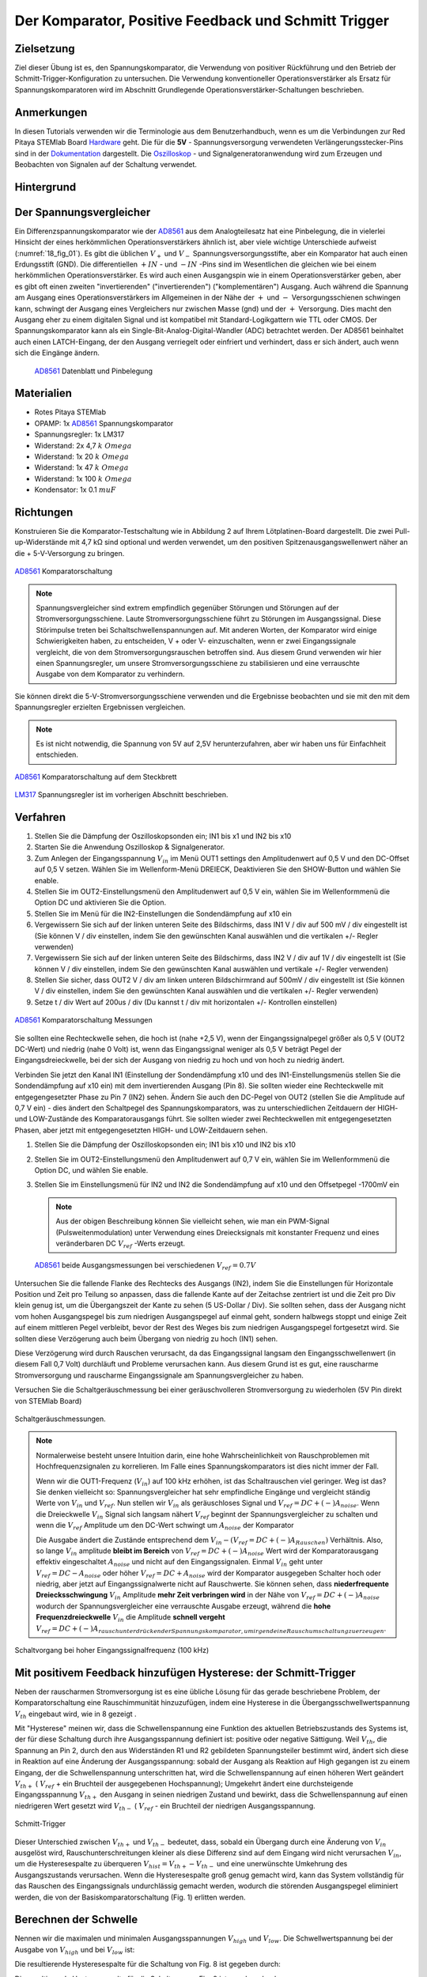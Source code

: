Der Komparator, Positive Feedback und Schmitt Trigger
=====================================================

Zielsetzung
-----------

Ziel dieser Übung ist es, den Spannungskomparator, die Verwendung von
positiver Rückführung und den Betrieb der
Schmitt-Trigger-Konfiguration zu untersuchen. Die Verwendung
konventioneller Operationsverstärker als Ersatz für
Spannungskomparatoren wird im Abschnitt Grundlegende
Operationsverstärker-Schaltungen beschrieben.




Anmerkungen
-----------

.. _Hardware: http://redpitaya.readthedocs.io/en/latest/doc/developerGuide/125-10/top.html
.. _Dokumentation: http://redpitaya.readthedocs.io/en/latest/doc/developerGuide/125-14/extt.html#extension-connector-e2
.. _Oszilloskop: http://redpitaya.readthedocs.io/en/latest/doc/appsFeatures/apps-featured/oscSigGen/osc.html
.. _Signalgeneratoranwendung: http://redpitaya.readthedocs.io/en/latest/doc/appsFeatures/apps-featured/oscSigGen/osc.html
.. _AD8561: http://www.analog.com/media/en/technical-documentation/data-sheets/AD8561.pdf
.. _section: http://red-pitaya-active-learning.readthedocs.io/en/latest/Activity13_BasicOPAmpConfigurations.html#using-an-op-amp-as-a-comparator
.. _LM317: http://red-pitaya-active-learning.readthedocs.io/en/latest/Activity13_BasicOPAmpConfigurations.html#first-step-connecting-dc-power
.. _previous: http://red-pitaya-active-learning.readthedocs.io/en/latest/Activity13_BasicOPAmpConfigurations.html#first-step-connecting-dc-power


In diesen Tutorials verwenden wir die Terminologie aus dem
Benutzerhandbuch, wenn es um die Verbindungen zur Red Pitaya STEMlab
Board Hardware_ geht. Die für die **5V** - Spannungsversorgung
verwendeten Verlängerungsstecker-Pins sind in der Dokumentation_
dargestellt. Die Oszilloskop_ - und Signalgeneratoranwendung wird zum
Erzeugen und Beobachten von Signalen auf der Schaltung verwendet.




Hintergrund
-----------

Der Spannungsvergleicher
------------------------

Ein Differenzspannungskomparator wie der AD8561_ aus dem
Analogteilesatz hat eine Pinbelegung, die in vielerlei Hinsicht der
eines herkömmlichen Operationsverstärkers ähnlich ist, aber viele
wichtige Unterschiede aufweist (:numref:`18_fig_01`). Es gibt die
üblichen :math:`V_+` und :math:`V_-` Spannungsversorgungsstifte, aber
ein Komparator hat auch einen Erdungsstift (GND). Die differentiellen
:math:`+IN` - und :math:`-IN` -Pins sind im Wesentlichen die gleichen
wie bei einem herkömmlichen Operationsverstärker. Es wird auch
einen Ausgangspin wie in einem Operationsverstärker geben, aber
es gibt oft einen zweiten "invertierenden" ("invertierenden")
("komplementären") Ausgang. Auch während die Spannung am Ausgang
eines Operationsverstärkers im Allgemeinen in der Nähe der
:math:`+` und :math:`-` Versorgungsschienen schwingen kann,
schwingt der Ausgang eines Vergleichers nur zwischen Masse
(gnd) und der :math:`+` Versorgung. Dies macht den Ausgang
eher zu einem digitalen Signal und ist kompatibel mit
Standard-Logikgattern wie TTL oder CMOS. Der
Spannungskomparator kann als ein
Single-Bit-Analog-Digital-Wandler (ADC) betrachtet
werden. Der AD8561 beinhaltet auch einen LATCH-Eingang,
der den Ausgang verriegelt oder einfriert und verhindert,
dass er sich ändert, auch wenn sich die Eingänge ändern.
	    
      
.. _18_fig_01:
.. figure:: img/Activity_18_Fig_01.png

   AD8561_ Datenblatt und Pinbelegung

   
Materialien
-----------

- Rotes Pitaya STEMlab
- OPAMP: 1x AD8561_ Spannungskomparator
- Spannungsregler: 1x LM317
- Widerstand: 2x 4,7 :math:`k \ Omega`
- Widerstand: 1x 20 :math:`k \ Omega`
- Widerstand: 1x 47 :math:`k \ Omega`
- Widerstand: 1x 100 :math:`k \ Omega`
- Kondensator: 1x 0.1 :math:`\ mu F`

Richtungen
----------

Konstruieren Sie die Komparator-Testschaltung wie in Abbildung 2 auf
Ihrem Lötplatinen-Board dargestellt. Die zwei Pull-up-Widerstände mit
4,7 kΩ sind optional und werden verwendet, um den positiven
Spitzenausgangswellenwert näher an die + 5-V-Versorgung zu bringen.


.. figure:: img/Activity_18_Fig_02.png
   :name: 18_fig_02
   :align: center

   AD8561_ Komparatorschaltung

   
.. note::
   Spannungsvergleicher sind extrem empfindlich gegenüber Störungen
   und Störungen auf der Stromversorgungsschiene. Laute
   Stromversorgungsschiene führt zu Störungen im Ausgangssignal. Diese
   Störimpulse treten bei Schaltschwellenspannungen auf. Mit anderen
   Worten, der Komparator wird einige Schwierigkeiten haben, zu
   entscheiden, V + oder V- einzuschalten, wenn er zwei
   Eingangssignale vergleicht, die von dem Stromversorgungsrauschen
   betroffen sind. Aus diesem Grund verwenden wir hier einen
   Spannungsregler, um unsere Stromversorgungsschiene zu stabilisieren
   und eine verrauschte Ausgabe von dem Komparator zu verhindern.

   
Sie können direkt die 5-V-Stromversorgungsschiene verwenden und die
Ergebnisse beobachten und sie mit den mit dem Spannungsregler
erzielten Ergebnissen vergleichen.
   
.. note::
   Es ist nicht notwendig, die Spannung von 5V auf 2,5V
   herunterzufahren, aber wir haben uns für Einfachheit entschieden.
   


.. figure:: img/Activity_18_Fig_03.png
   :name: 18_fig_03
   :align: center

   AD8561_ Komparatorschaltung auf dem Steckbrett

   
LM317_ Spannungsregler ist im vorherigen Abschnitt beschrieben.

Verfahren
---------

1. Stellen Sie die Dämpfung der Oszilloskopsonden ein; IN1 bis x1 und
   IN2 bis x10
   
2. Starten Sie die Anwendung Oszilloskop & Signalgenerator.
   
3. Zum Anlegen der Eingangsspannung :math:`V_{in}` im Menü OUT1
   settings den Amplitudenwert auf 0,5 V und den DC-Offset auf 0,5 V
   setzen. Wählen Sie im Wellenform-Menü DREIECK, Deaktivieren Sie den
   SHOW-Button und wählen Sie enable.
   
4. Stellen Sie im OUT2-Einstellungsmenü den Amplitudenwert auf 0,5 V
   ein, wählen Sie im Wellenformmenü die Option DC und aktivieren Sie
   die Option.
   
5. Stellen Sie im Menü für die IN2-Einstellungen die Sondendämpfung
   auf x10 ein
   
6. Vergewissern Sie sich auf der linken unteren Seite des Bildschirms,
   dass IN1 V / div auf 500 mV / div eingestellt ist (Sie können V /
   div einstellen, indem Sie den gewünschten Kanal auswählen und die
   vertikalen +/- Regler verwenden)
   
7. Vergewissern Sie sich auf der linken unteren Seite des Bildschirms,
   dass IN2 V / div auf 1V / div eingestellt ist (Sie können V / div
   einstellen, indem Sie den gewünschten Kanal auswählen und vertikale
   +/- Regler verwenden)
   
8. Stellen Sie sicher, dass OUT2 V / div am linken unteren
   Bildschirmrand auf 500mV / div eingestellt ist (Sie können V / div
   einstellen, indem Sie den gewünschten Kanal auswählen und die
   vertikalen +/- Regler verwenden)
   
9. Setze t / div Wert auf 200us / div (Du kannst t / div mit
   horizontalen +/- Kontrollen einstellen)
   


.. figure:: img/Activity_18_Fig_04.png
   :name: 18_fig_04
   :align: center

   AD8561_ Komparatorschaltung Messungen

Sie sollten eine Rechteckwelle sehen, die hoch ist (nahe +2,5 V), wenn
der Eingangssignalpegel größer als 0,5 V (OUT2 DC-Wert) und niedrig
(nahe 0 Volt) ist, wenn das Eingangssignal weniger als 0,5 V beträgt
Pegel der Eingangsdreieckwelle, bei der sich der Ausgang von niedrig
zu hoch und von hoch zu niedrig ändert.


Verbinden Sie jetzt den Kanal IN1 (Einstellung der Sondendämpfung x10
und des IN1-Einstellungsmenüs stellen Sie die Sondendämpfung auf x10
ein) mit dem invertierenden Ausgang (Pin 8). Sie sollten wieder eine
Rechteckwelle mit entgegengesetzter Phase zu Pin 7 (IN2) sehen. Ändern
Sie auch den DC-Pegel von OUT2 (stellen Sie die Amplitude auf 0,7 V
ein) - dies ändert den Schaltpegel des Spannungskomparators, was zu
unterschiedlichen Zeitdauern der HIGH- und LOW-Zustände des
Komparatorausgangs führt. Sie sollten wieder zwei Rechteckwellen mit
entgegengesetzten Phasen, aber jetzt mit entgegengesetzten HIGH- und
LOW-Zeitdauern sehen.


1. Stellen Sie die Dämpfung der Oszilloskopsonden ein; IN1 bis x10 und
   IN2 bis x10
   
2. Stellen Sie im OUT2-Einstellungsmenü den Amplitudenwert auf 0,7 V
   ein, wählen Sie im Wellenformmenü die Option DC, und wählen Sie
   enable.
   
3. Stellen Sie im Einstellungsmenü für IN2 und IN2 die Sondendämpfung
   auf x10 und den Offsetpegel -1700mV ein
   

   .. note::
      Aus der obigen Beschreibung können Sie vielleicht sehen, wie man
      ein PWM-Signal (Pulsweitenmodulation) unter Verwendung eines
      Dreiecksignals mit konstanter Frequenz und eines veränderbaren DC
      :math:`V_{ref}` -Werts erzeugt.
	 


   .. figure:: img/Activity_18_Fig_05.png
      :name: 18_fig_05
      :align: center

      AD8561_ beide Ausgangsmessungen bei verschiedenen :math:`V_{ref} = 0.7V`

   
Untersuchen Sie die fallende Flanke des Rechtecks des Ausgangs (IN2),
indem Sie die Einstellungen für Horizontale Position und Zeit pro
Teilung so anpassen, dass die fallende Kante auf der Zeitachse
zentriert ist und die Zeit pro Div klein genug ist, um die
Übergangszeit der Kante zu sehen (5 US-Dollar / Div). Sie sollten
sehen, dass der Ausgang nicht vom hohen Ausgangspegel bis zum
niedrigen Ausgangspegel auf einmal geht, sondern halbwegs stoppt und
einige Zeit auf einem mittleren Pegel verbleibt, bevor der Rest des
Weges bis zum niedrigen Ausgangspegel fortgesetzt wird. Sie sollten
diese Verzögerung auch beim Übergang von niedrig zu hoch (IN1) sehen.

Diese Verzögerung wird durch Rauschen verursacht, da das
Eingangssignal langsam den Eingangsschwellenwert (in diesem Fall 0,7
Volt) durchläuft und Probleme verursachen kann. Aus diesem Grund ist
es gut, eine rauscharme Stromversorgung und rauscharme Eingangssignale
am Spannungsvergleicher zu haben.

Versuchen Sie die Schaltgeräuschmessung bei einer geräuschvolleren
Stromversorgung zu wiederholen (5V Pin direkt von STEMlab Board)


.. figure:: img/Activity_18_Fig_06.png
   :name: 18_fig_06
   :align: center

   Schaltgeräuschmessungen.

   
.. note::
   Normalerweise besteht unsere Intuition darin, eine hohe
   Wahrscheinlichkeit von Rauschproblemen mit Hochfrequenzsignalen
   zu korrelieren. Im Falle eines Spannungskomparators ist dies
   nicht immer der Fall.
     
   Wenn wir die OUT1-Frequenz (:math:`V_{in}`) auf 100 kHz
   erhöhen, ist das Schaltrauschen viel geringer. Weg ist das? Sie
   denken vielleicht so: Spannungsvergleicher hat sehr empfindliche
   Eingänge und vergleicht ständig Werte von :math:`V_{in}` und
   :math:`V_{ref}`. Nun stellen wir :math:`V_{in}` als
   geräuschloses Signal und :math:`V_{ref} = DC + (-) A_{noise}`.
   Wenn die Dreieckwelle :math:`V_{in}` Signal sich
   langsam nähert :math:`V_{ref}` beginnt der
   Spannungsvergleicher zu schalten und wenn die
   :math:`V_{ref}` Amplitude um den DC-Wert schwingt um
   :math:`A_{noise}` der Komparator
	   
   Die Ausgabe ändert die Zustände entsprechend dem
   :math:`V_{in} - (V_{ref} = DC + (-) A_{Rauschen})`
   Verhältnis. Also, so lange
   :math:`V_{in}` amplitude **bleibt im Bereich** von
   :math:`V_{ref} = DC + (-) A_{noise}` Wert wird der
   Komparatorausgang effektiv eingeschaltet  :math:`A_{noise}`
   und nicht auf den Eingangssignalen. Einmal :math:`V_{in}`
   geht unter :math:`V_{ref} = DC - A_{noise}` oder höher
   :math:`V_{ref} = DC + A_{noise}` wird der Komparator ausgegeben
   Schalter hoch  oder niedrig, aber jetzt auf Eingangssignalwerte
   nicht auf Rauschwerte. Sie können sehen, dass
   **niederfrequente Dreiecksschwingung** :math:`V_{in}`
   Amplitude **mehr Zeit verbringen wird** in der
   Nähe von :math:`V_{ref} = DC + (-) A_{noise}`
   wodurch der Spannungsvergleicher eine verrauschte
   Ausgabe erzeugt, während die **hohe Frequenzdreieckwelle**
   :math:`V_{in}` die Amplitude **schnell vergeht**
   :math:`V_{ref} = DC + (-) A_{rauschunterdrückender Spannungskomparator, um irgendeine Rauschumschaltung zu erzeugen}`.
		 


.. figure:: img/Activity_18_Fig_07.png
   :name: 18_fig_07
   :align: center

   Schaltvorgang bei hoher Eingangssignalfrequenz (100 kHz)

   
Mit positivem Feedback hinzufügen Hysterese: der Schmitt-Trigger
----------------------------------------------------------------

Neben der rauscharmen Stromversorgung ist es eine übliche Lösung
für das gerade beschriebene Problem, der Komparatorschaltung eine
Rauschimmunität hinzuzufügen, indem eine Hysterese in die
Übergangsschwellwertspannung :math:`V_{th}` eingebaut wird, wie in
8 gezeigt .

Mit "Hysterese" meinen wir, dass die Schwellenspannung eine Funktion
des aktuellen Betriebszustands des Systems ist, der für diese
Schaltung durch ihre Ausgangsspannung definiert ist: positive oder
negative Sättigung. Weil :math:`V_{th}`, die Spannung an Pin 2, durch
den aus Widerständen R1 und R2 gebildeten Spannungsteiler bestimmt
wird, ändert sich diese in Reaktion auf eine Änderung der
Ausgangsspannung: sobald der Ausgang als Reaktion auf High gegangen
ist zu einem Eingang, der die Schwellenspannung unterschritten hat,
wird die Schwellenspannung auf einen höheren Wert geändert :math:`V_
{th +}` ( :math:`V_{ref}` + ein Bruchteil der ausgegebenen
Hochspannung); Umgekehrt ändert eine durchsteigende Eingangsspannung
:math:`V_{th +}` den Ausgang in seinen niedrigen Zustand und bewirkt,
dass die Schwellenspannung auf einen niedrigeren Wert gesetzt
wird :math:`V_{th-}` ( :math:`V_{ref}` - ein Bruchteil der
niedrigen Ausgangsspannung.
      


.. figure:: img/ Activity_18_Fig_08.png
   :name: 18_fig_08
   :align: center

   Schmitt-Trigger

Dieser Unterschied zwischen :math:`V_{th +}` und :math:`V_{th-}`
bedeutet, dass, sobald ein Übergang durch eine Änderung von
:math:`V_{in}` ausgelöst wird, Rauschunterschreitungen kleiner als diese
Differenz sind auf dem Eingang wird nicht verursachen :math:`V_{in}`,
um die Hysteresespalte zu überqueren
:math:`V_{hist} = V_{th +} - V_{th-}` und eine unerwünschte Umkehrung
des Ausgangszustands verursachen. Wenn die Hysteresespalte groß genug
gemacht wird, kann das System vollständig für das Rauschen des
Eingangssignals undurchlässig gemacht werden, wodurch die störenden
Ausgangspegel eliminiert werden, die von der Basiskomparatorschaltung
(Fig. 1) erlitten werden.


Berechnen der Schwelle
----------------------

Nennen wir die maximalen und minimalen Ausgangsspannungen
:math:`V_{high}` und :math:`V_{low}`. Die Schwellwertspannung bei der
Ausgabe von :math:`V_{high}` und bei :math:`V_{low}` ist:


Die resultierende Hysteresespalte für die Schaltung von Fig. 8 ist
gegeben durch: 

.. math::
   :label: 18_eq_1
   
   V_{th_{hoch}} = \frac{R_1}{R_1 + R_2} (V_{hoch} + V_{ref}) + V_{ref}
   

.. math::
   :label: 18_eq_2
	   
   V_{th_{niedrig}} = \frac{R_1}{R_1 + R_2} (V_{niedrig} - V_{ref}) + V_{ref}

   

Die resultierende Hysteresespalte für die Schaltung von Fig. 8 ist gegeben durch:

.. math::
   :label: 18_eq_3
	   
   V_{hist} = V_{th_{hoch}} - V_{th_{niedrig}} = \frac{R_1}{R_1 + R_2} (V_{hoch} - V_{niedrig})


Für den AD8561 mit einer +2,5-V-Stromversorgung und Pull-up-Widerstand
:math:`V_{hoch} - V_{niedrig} \, ca. 2,3 V`. Weil das andere Ende des
Spannungsteilers (unten von R1) verbunden ist mit
:math:`V_{ref} = 0,5V`, die Schwellenspannungen :math:`V_{th_{high}}`
und :math:`V_{th_{low}}` wird um 0,5 V herum zentriert
(:math:`V_{ref}`) unter der Annahme, dass :math:`V_{high}`
und :math:`V_{low}` mehr oder weniger zentriert sind etwa 0,5V).
Wenn Sie die Unterseite von R1 an eine andere
Spannungsreferenzquelle als an die mittlere Stromversorgung
anschließen, wirkt sich dies nicht auf die Hysteresespalte aus,
sondern zentriert diese Lücke um einen Schwellenwert, der
proportional zur neuen Referenzspannung ist. Tatsächlich könnte
der negative Eingangspin des Komparators mit der festen
Referenzspannung und das Ende von R1 als der Eingang verbunden
sein. Dies kehrt die Richtung der beiden Ausgänge um oder
invertiert sie. Die oben angegebenen Werte können in der
Schmitt-Hystereseplotting in Abbildung 9 dargestellt werden.
      


.. figure:: img/ Activity_18_Fig_09.png
   :name: 18_fig_09
   :align: center

   Schmitt Hysterese

   
.. note::
   Die Hysteresespaltgleichung stellt eine potentielle Einschränkung
   für das Verhältnis R1 / R2 für einen Schmitt-Trigger dar: wenn R1
   <R2 ist, ist die Hysteresespalte größer als die Hälfte des
   Peak-zu-Peak-Ausgangsspannungshubbereichs des Komparators und
   abhängig von der Referenzspannung der eine oder der andere der
   Schmitt-Trigger-Schwellwerte könnte außerhalb des Bereichs der
   Ausgangsspannung liegen. Unter der Annahme, dass der
   Spannungsbereich des Eingangssignals auch auf den
   Ausgangsschwingungsbereich (mit anderen Worten die
   Stromversorgungsschienen) begrenzt ist, könnte der Ausgang der
   Schaltung blockieren und nicht mehr auf irgendwelche Änderungen der
   Eingabe reagieren, wodurch die Schaltung unbrauchbar wird. 


Verfahren
---------


Fügen Sie die beiden positiven Rückkopplungswiderstände zu Ihrer
Schaltung hinzu, wie in Abbildung 8 gezeigt. Verwenden Sie Werte für
R2 = 100 KΩ und R1 gleich 10 KΩ. Unter Verwendung von IN2 wiederum die
Ausgangsquadratwelle beobachten, aber den Pegel der
Eingangsdreieckwelle notieren, wenn der Ausgang den Pegel von niedrig
zu hoch und von hoch zu niedrig ändert. Erkläre deine
Ergebnisse. Versuchen Sie einen Wert für R2 kleiner als
R1. Funktioniert die Schaltung noch?


1. Stellen Sie die Dämpfung der Oszilloskopsonden ein; IN1 bis x1 und
   IN2 bis x10
   
2. Starten Sie die Anwendung Oszilloskop & Signalgenerator.
   
3. Zum Anlegen der Eingangsspannung :math:`V_{in}` im Menü OUT1
   settings den Amplitudenwert auf 0,5 V und den DC-Offset auf 0,5 V
   setzen. Wählen Sie im Wellenform-Menü DREIECK,
   
   Deaktivieren Sie den SHOW-Button und wählen Sie enable.
   
4. Stellen Sie im OUT2-Einstellungsmenü den Amplitudenwert auf 0,5 V
   ein, wählen Sie im Wellenformmenü die Option DC, deaktivieren Sie
   die Option SHOW und wählen Sie enable.
   
5. Vergewissern Sie sich auf der linken unteren Seite des Bildschirms,
   dass IN1 V / div auf 200 mV / div eingestellt ist (Sie können V /
   div einstellen, indem Sie den gewünschten Kanal auswählen und die
   vertikalen +/- Regler verwenden)
   
6. Stellen Sie sicher, dass IN2 V / div am linken unteren
   Bildschirmrand auf 500mV / div eingestellt ist (Sie können V / div
   einstellen, indem Sie den gewünschten Kanal auswählen und die
   vertikalen +/- Regler verwenden)
   
7. Stellen Sie im Einstellungsmenü IN1 die Sondendämpfung auf x1 und
   den Offsetpegel auf -500 mV ein
   
8. Stellen Sie im IN2-Einstellungsmenü die Sondendämpfung auf x10 und
   den Offsetpegel auf -1000mV ein
   
9. Wählen Sie im Menü TRIGGER settings die Quelle IN2, wählen Sie die
   positive Flanke und stellen Sie den Triggerpegel auf 2V ein
   
10. Setze t / div Wert auf 200us / div (Du kannst t / div mit horizontalen +/- Kontrollen einstellen)


.. figure:: img/ Activity_18_Fig_10.png
   :name: 18_fig_10
   :align: center

   Schmitt Hysterese und Ausgangssignal

   
Vergleichen Sie die Ergebnisse aus Abbildung 10 und Abbildung 4. Sehen
Sie sich die Pegel von IN1 an, wenn IN2 hoch und niedrig wird.


Um zu sehen, ob sich die durch das Eingangsrauschen verursachte
Verzögerung geändert hat, zoomen Sie erneut in die fallenden und
steigenden Flanken der Ausgangsquadratwelle, indem Sie die Einstellung
für die horizontale Position und die Zeit pro Teilung
anpassen. Pausiert der Ausgang auf dem gleichen Zwischenpegel wie der
Übergang oder hat er diese Verzögerung nicht mehr?


1. Wählen Sie im Menü TRIGGER settings die Quelle IN2, wählen Sie die
   positive Flanke, NORMAL und setzen Sie den Triggerpegel auf 2V
   
2. Setze t / div Wert auf 5us / div (Du kannst t / div mit
   horizontalen +/- Kontrollen einstellen)
   

.. figure:: img/ Activity_18_Fig_11.png
   :name: 18_fig_11
   :align: center
	    
   Schaltgeräusch mit Hysterese

   
Wie Sie in Abbildung 11 sehen können, ist bei der Verwendung von
Hysterese kein Schaltgeräusch vorhanden. Vergleichen Sie Abbildung 6
und Abbildung 11.
